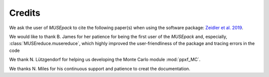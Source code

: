 .. _credits:

Credits
********

We ask the user of *MUSEpack* to cite the following paper(s) when using the software package: `Zeidler et al. 2019`_.

.. image:: https://zenodo.org/badge/144210611.svg
   :target: https://zenodo.org/badge/latestdoi/144210611

We would like to thank B. James for her patience for being the first user of the *MUSEpack* and, especially, :class:`MUSEreduce.musereduce`, which highly improved the user-friendliness of the package and tracing errors in the code

We thank N. Lützgendorf for helping us developing the Monte Carlo module :mod:`ppxf_MC`.

We thanks N. Miles for his continuous support and patience to creat the documentation.


.. _Zeidler et al. 2018: https://ui.adsabs.harvard.edu/abs/2018AJ....156..211Z/abstract
.. _Zeidler et al. 2019: www.xyz.com